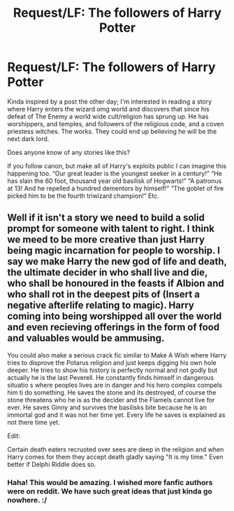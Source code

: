 #+TITLE: Request/LF: The followers of Harry Potter

* Request/LF: The followers of Harry Potter
:PROPERTIES:
:Author: MachaiArcanum
:Score: 5
:DateUnix: 1580537997.0
:DateShort: 2020-Feb-01
:FlairText: Request
:END:
Kinda inspired by a post the other day; I'm interested in reading a story where Harry enters the wizard omg world and discovers that since his defeat of The Enemy a world wide cult/religion has sprung up. He has worshippers, and temples, and followers of the religious code, and a coven priestess witches. The works. They could end up believing he will be the next dark lord.

Does anyone know of any stories like this?

If you follow canon, but make all of Harry's exploits public I can imagine this happening too. “Our great leader is the youngest seeker in a century!” “He has slain the 60 foot, thousand year old basilisk of Hogwarts!” “A patronus at 13! And he repelled a hundred dementors by himself!” “The goblet of fire picked him to be the fourth triwizard champion!” Etc.


** Well if it isn't a story we need to build a solid prompt for someone with talent to right. I think we meed to be more creative than just Harry being magic incarnation for people to worship. I say we make Harry the new god of life and death, the ultimate decider in who shall live and die, who shall be honoured in the feasts if Albion and who shall rot in the deepest pits of (Insert a negative afterlife relating to magic). Harry coming into being worshipped all over the world and even recieving offerings in the form of food and valuables would be ammusing.

You could also make a serious crack fic similar to Make A Wish where Harry tries to disprove the Potarus religion and just keeps digging his own hole deeper. He tries to show his history is perfectly normal and not godly but actually he is the last Peverell. He constantly finds himself in dangerous situatio s where peoples lives are in danger and his hero complex compels him ti do something. He saves the stone and its destroyed, of course the stone threatens who he is as the decider and the Flamels cannot live for ever. He saves Ginny and survives the basilisks bite because he is an immortal god and it was not her time yet. Every life he saves is explained as not there time yet.

Edit:

Certain death eaters recruoted over sees are deep in the religion and when Harry comes for them they accept death gladly saying "It is my time." Even better if Delphi Riddle does so.
:PROPERTIES:
:Author: jasoneill23
:Score: 4
:DateUnix: 1580551392.0
:DateShort: 2020-Feb-01
:END:

*** Haha! This would be amazing. I wished more fanfic authors were on reddit. We have such great ideas that just kinda go nowhere. :/
:PROPERTIES:
:Author: MachaiArcanum
:Score: 1
:DateUnix: 1580552789.0
:DateShort: 2020-Feb-01
:END:
